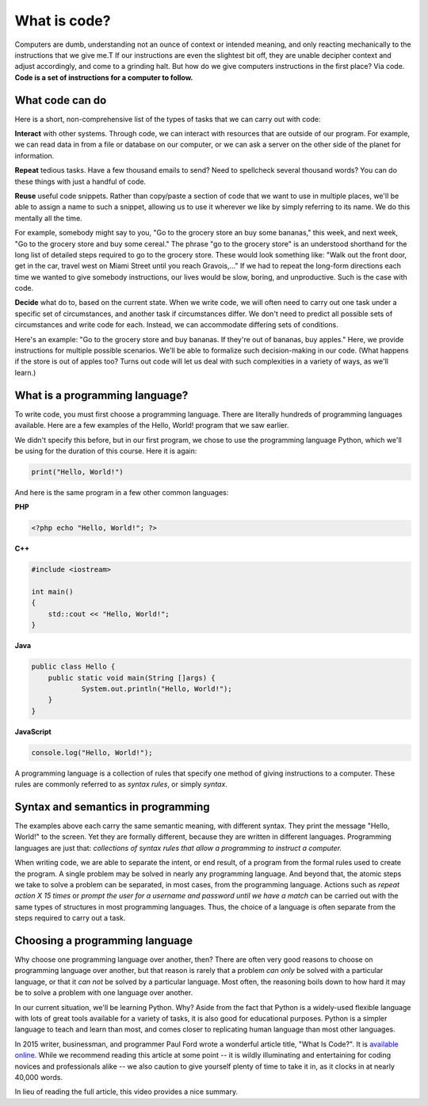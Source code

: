 What is code?
:::::::::::::

Computers are dumb, understanding not an ounce of context or intended meaning, and only reacting mechanically to the instructions that we give me.T If our instructions are even the slightest bit off, they are unable decipher context and adjust accordingly, and come to a grinding halt. But how do we give computers instructions in the first place? Via code. **Code is a set of instructions for a computer to follow.**

What code can do
~~~~~~~~~~~~~~~~

Here is a short, non-comprehensive list of the types of tasks that we can carry out with code:

**Interact** with other systems. Through code, we can interact with resources that are outside of our program. For example, we can read data in from a file or database on our computer, or we can ask a server on the other side of the planet for information.

**Repeat** tedious tasks. Have a few thousand emails to send? Need to spellcheck several thousand words? You can do these things with just a handful of code.

**Reuse** useful code snippets. Rather than copy/paste a section of code that we want to use in multiple places, we'll be able to assign a name to such a snippet, allowing us to use it wherever we like by simply referring to its name. We do this mentally all the time.

For example, somebody might say to you, "Go to the grocery store an buy some bananas," this week, and next week, "Go to the grocery store and buy some cereal." The phrase "go to the grocery store" is an understood shorthand for the long list of detailed steps required to go to the grocery store. These would look something like: "Walk out the front door, get in the car, travel west on Miami Street until you reach Gravois,..." If we had to repeat the long-form directions each time we wanted to give somebody instructions, our lives would be slow, boring, and unproductive. Such is the case with code.

**Decide** what do to, based on the current state. When we write code, we will often need to carry out one task under a specific set of circumstances, and another task if circumstances differ. We don't need to predict all possible sets of circumstances and write code for each. Instead, we can accommodate differing sets of conditions.

Here's an example: "Go to the grocery store and buy bananas. If they're out of bananas, buy apples." Here, we provide instructions for multiple possible scenarios. We'll be able to formalize such decision-making in our code. (What happens if the store is out of apples too? Turns out code will let us deal with such complexities in a variety of ways, as we'll learn.)

What is a programming language?
~~~~~~~~~~~~~~~~~~~~~~~~~~~~~~~

To write code, you must first choose a programming language. There are literally hundreds of programming languages available. Here are a few examples of the Hello, World! program that we saw earlier.

We didn't specify this before, but in our first program, we chose to use the programming language Python, which we'll be using for the duration of this course. Here it is again:

.. code-block:: python

    print("Hello, World!")

And here is the same program in a few other common languages:

**PHP**

.. code-block:: php

    <?php echo "Hello, World!"; ?>

**C++**

.. code-block:: cpp

    #include <iostream>

    int main()
    {
        std::cout << "Hello, World!";
    }

**Java**

.. code-block:: java

    public class Hello {
    	public static void main(String []args) {
    		System.out.println("Hello, World!");
    	}
    }

**JavaScript**

.. code-block:: js

    console.log("Hello, World!");

A programming language is a collection of rules that specify one method of giving instructions to a computer. These rules are commonly referred to as *syntax rules*, or simply *syntax*.

Syntax and semantics in programming
~~~~~~~~~~~~~~~~~~~~~~~~~~~~~~~~~~~

The examples above each carry the same semantic meaning, with different syntax. They print the message "Hello, World!" to the screen. Yet they are formally different, because they are written in different languages. Programming languages are just that: *collections of syntax rules that allow a programming to instruct a computer.*

When writing code, we are able to separate the intent, or end result, of a program from the formal rules used to create the program. A single problem may be solved in nearly any programming language. And beyond that, the atomic steps we take to solve a problem can be separated, in most cases, from the programming language. Actions such as *repeat action X 15 times* or *prompt the user for a username and password until we have a match* can be carried out with the same types of structures in most programming languages. Thus, the choice of a language is often separate from the steps required to carry out a task.

Choosing a programming language
~~~~~~~~~~~~~~~~~~~~~~~~~~~~~~~

Why choose one programming language over another, then? There are often very good reasons to choose on programming language over another, but that reason is rarely that a problem *can only* be solved with a particular language, or that it *can not* be solved by a particular language. Most often, the reasoning boils down to how hard it may be to solve a problem with one language over another.

In our current situation, we'll be learning Python. Why? Aside from the fact that Python is a widely-used flexible language with lots of great tools available for a variety of tasks, it is also good for educational purposes. Python is a simpler language to teach and learn than most, and comes closer to replicating human language than most other languages.

In 2015 writer, businessman, and programmer Paul Ford wrote a wonderful article title, "What Is Code?". It is `available online`_. While we recommend reading this article at some point -- it is wildly illuminating and entertaining for coding novices and professionals alike -- we also caution to give yourself plenty of time to take it in, as it clocks in at nearly 40,000 words.

In lieu of reading the full article, this video provides a nice summary.

.. raw:: html

    <div style="text-align:center;">
    <iframe src="https://player.vimeo.com/video/130987431?title=0&byline=0&portrait=0" width="640" height="360" frameborder="0" webkitallowfullscreen mozallowfullscreen allowfullscreen></iframe>
    </div>

.. _`available online`: http://www.bloomberg.com/graphics/2015-paul-ford-what-is-code/
